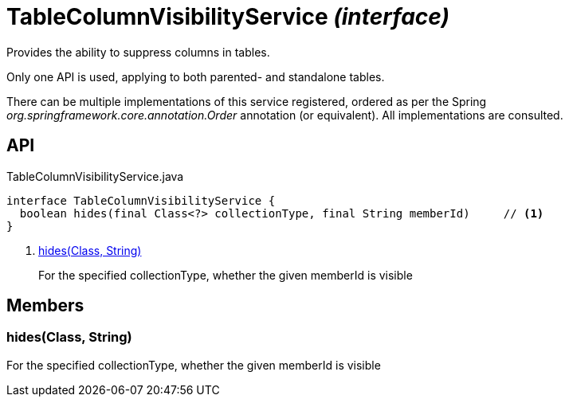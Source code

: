 = TableColumnVisibilityService _(interface)_
:Notice: Licensed to the Apache Software Foundation (ASF) under one or more contributor license agreements. See the NOTICE file distributed with this work for additional information regarding copyright ownership. The ASF licenses this file to you under the Apache License, Version 2.0 (the "License"); you may not use this file except in compliance with the License. You may obtain a copy of the License at. http://www.apache.org/licenses/LICENSE-2.0 . Unless required by applicable law or agreed to in writing, software distributed under the License is distributed on an "AS IS" BASIS, WITHOUT WARRANTIES OR  CONDITIONS OF ANY KIND, either express or implied. See the License for the specific language governing permissions and limitations under the License.

Provides the ability to suppress columns in tables.

Only one API is used, applying to both parented- and standalone tables.

There can be multiple implementations of this service registered, ordered as per the Spring _org.springframework.core.annotation.Order_ annotation (or equivalent). All implementations are consulted.

== API

[source,java]
.TableColumnVisibilityService.java
----
interface TableColumnVisibilityService {
  boolean hides(final Class<?> collectionType, final String memberId)     // <.>
}
----

<.> xref:#hides__Class_String[hides(Class, String)]
+
--
For the specified collectionType, whether the given memberId is visible
--

== Members

[#hides__Class_String]
=== hides(Class, String)

For the specified collectionType, whether the given memberId is visible
